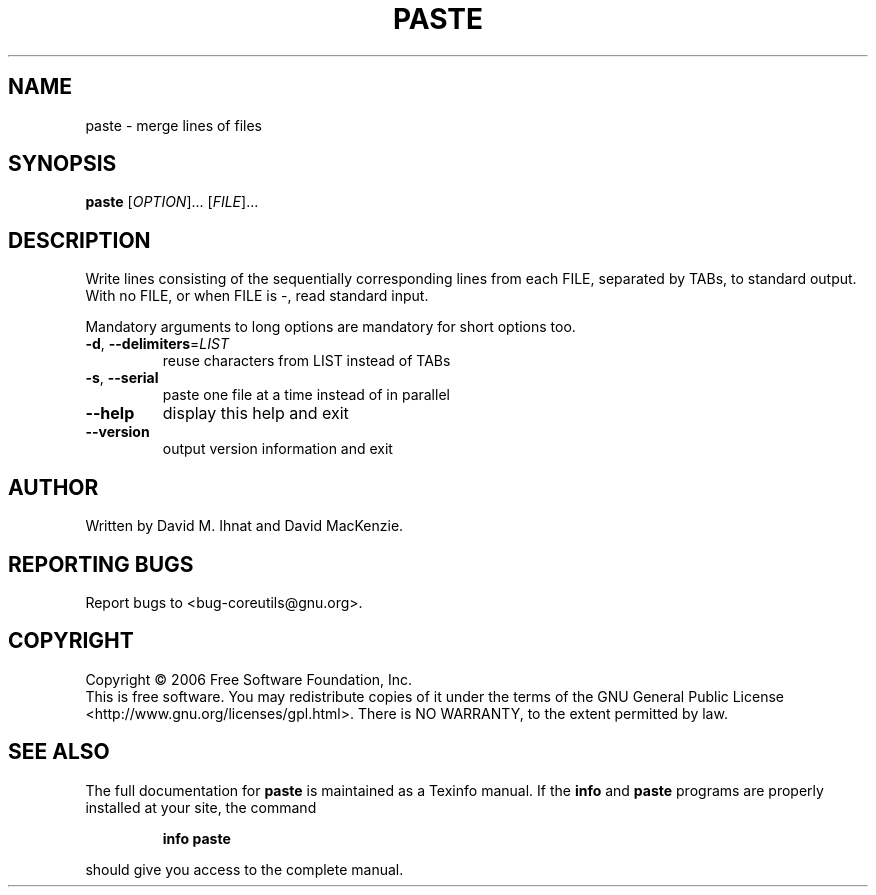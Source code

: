 .\" DO NOT MODIFY THIS FILE!  It was generated by help2man 1.35.
.TH PASTE "1" "May 2006" "paste 5.97" "User Commands"
.SH NAME
paste \- merge lines of files
.SH SYNOPSIS
.B paste
[\fIOPTION\fR]... [\fIFILE\fR]...
.SH DESCRIPTION
.\" Add any additional description here
.PP
Write lines consisting of the sequentially corresponding lines from
each FILE, separated by TABs, to standard output.
With no FILE, or when FILE is \-, read standard input.
.PP
Mandatory arguments to long options are mandatory for short options too.
.TP
\fB\-d\fR, \fB\-\-delimiters\fR=\fILIST\fR
reuse characters from LIST instead of TABs
.TP
\fB\-s\fR, \fB\-\-serial\fR
paste one file at a time instead of in parallel
.TP
\fB\-\-help\fR
display this help and exit
.TP
\fB\-\-version\fR
output version information and exit
.SH AUTHOR
Written by David M. Ihnat and David MacKenzie.
.SH "REPORTING BUGS"
Report bugs to <bug\-coreutils@gnu.org>.
.SH COPYRIGHT
Copyright \(co 2006 Free Software Foundation, Inc.
.br
This is free software.  You may redistribute copies of it under the terms of
the GNU General Public License <http://www.gnu.org/licenses/gpl.html>.
There is NO WARRANTY, to the extent permitted by law.
.SH "SEE ALSO"
The full documentation for
.B paste
is maintained as a Texinfo manual.  If the
.B info
and
.B paste
programs are properly installed at your site, the command
.IP
.B info paste
.PP
should give you access to the complete manual.
